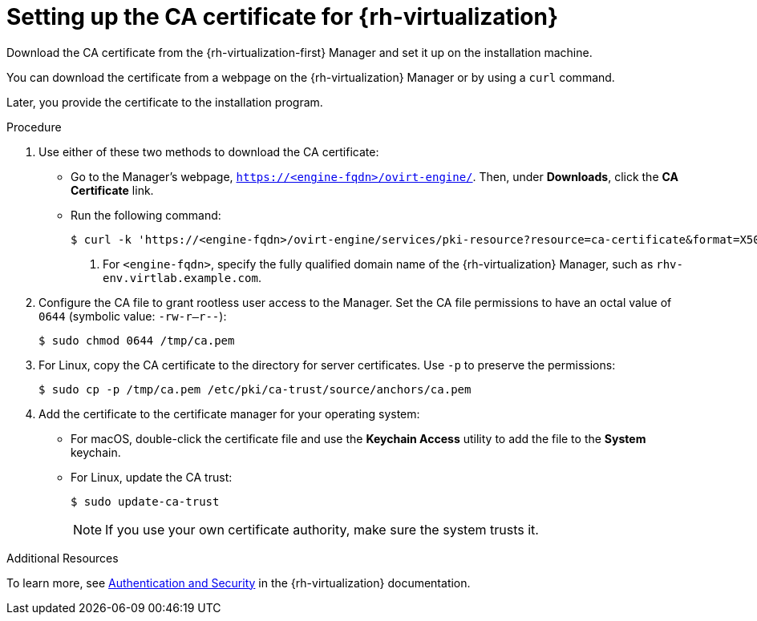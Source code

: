 // Module included in the following assemblies:
//
// * installing/installing_rhv/installing-rhv-custom.adoc
// * installing/installing_rhv/installing-rhv-default.adoc

[id="installing-rhv-setting-up-ca-certificate_{context}"]
= Setting up the CA certificate for {rh-virtualization}

Download the CA certificate from the {rh-virtualization-first} Manager and set it up on the installation machine.

You can download the certificate from a webpage on the {rh-virtualization} Manager or by using a `curl` command.

Later, you provide the certificate to the installation program.

.Procedure

. Use either of these two methods to download the CA certificate:
** Go to the Manager's webpage, `https://<engine-fqdn>/ovirt-engine/`. Then, under *Downloads*, click the *CA Certificate* link.
** Run the following command:
+
[source,terminal]
----
$ curl -k 'https://<engine-fqdn>/ovirt-engine/services/pki-resource?resource=ca-certificate&format=X509-PEM-CA' -o /tmp/ca.pem  <1>
----
<1> For `<engine-fqdn>`, specify the fully qualified domain name of the {rh-virtualization} Manager, such as `rhv-env.virtlab.example.com`.

. Configure the CA file to grant rootless user access to the Manager. Set the CA file permissions to have an octal value of `0644` (symbolic value: `-rw-r--r--`):
+
[source,terminal]
----
$ sudo chmod 0644 /tmp/ca.pem
----
. For Linux, copy the CA certificate to the directory for server certificates. Use `-p` to preserve the permissions:
+
[source,terminal]
----
$ sudo cp -p /tmp/ca.pem /etc/pki/ca-trust/source/anchors/ca.pem
----
. Add the certificate to the certificate manager for your operating system:
** For macOS, double-click the certificate file and use the *Keychain Access* utility to add the file to the *System* keychain.
** For Linux, update the CA trust:
+
[source,terminal]
----
$ sudo update-ca-trust
----
+
[NOTE]
====
If you use your own certificate authority, make sure the system trusts it.
====

.Additional Resources
To learn more, see link:https://access.redhat.com/documentation/en-us/red_hat_virtualization/4.0/html/rest_api_guide/documents-002_authentication_and_security[Authentication and Security] in the {rh-virtualization} documentation.
